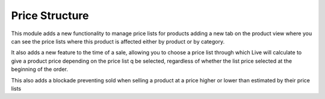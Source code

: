 Price Structure
===============

This module adds a new functionality to manage price lists for products adding a new tab on the product
view where you can see the price lists where this product is affected either by product or by category.

It also adds a new feature to the time of a sale, allowing you to choose a price list through which Live
will calculate to give a product price depending on the price list q be selected, regardless of whether
the list price selected at the beginning of the order.

This also adds a blockade preventing sold when selling a product at a price higher or lower than estimated
by their price lists